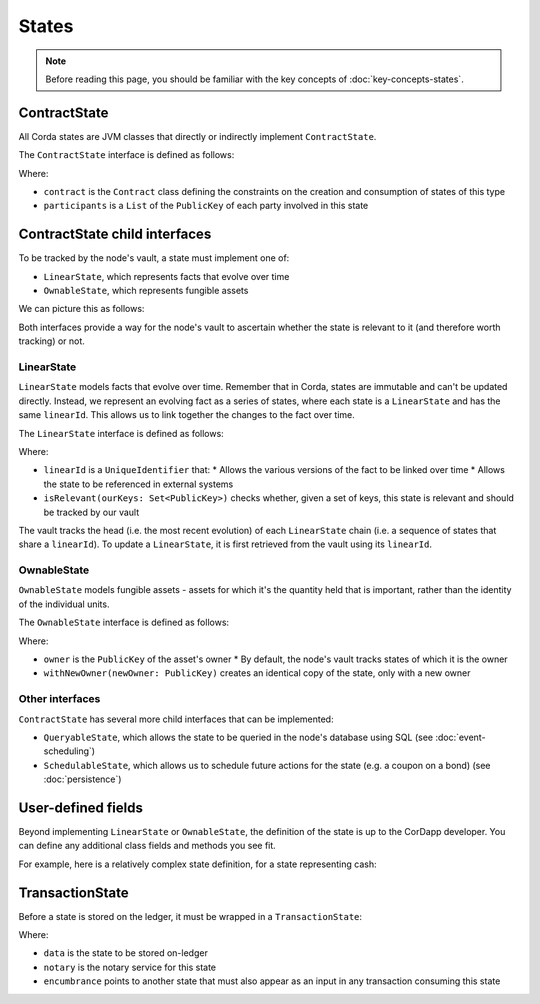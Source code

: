 States
======

.. note:: Before reading this page, you should be familiar with the key concepts of :doc:`key-concepts-states`.

ContractState
-------------

All Corda states are JVM classes that directly or indirectly implement ``ContractState``.

The ``ContractState`` interface is defined as follows:

.. container:: codeset

    .. literalinclude:: ../../core/src/main/kotlin/net/corda/core/contracts/Structures.kt
        :language: kotlin
        :start-after: DOCSTART 1
        :end-before: DOCEND 1

Where:

* ``contract`` is the ``Contract`` class defining the constraints on the creation and consumption of states of this type
* ``participants`` is a ``List`` of the ``PublicKey`` of each party involved in this state

ContractState child interfaces
------------------------------
To be tracked by the node's vault, a state must implement one of:

* ``LinearState``, which represents facts that evolve over time
* ``OwnableState``, which represents fungible assets

We can picture this as follows:

.. image:: resources/state-hierarchy.png

Both interfaces provide a way for the node's vault to ascertain whether the state is relevant to it (and therefore worth
tracking) or not.

LinearState
^^^^^^^^^^^
``LinearState`` models facts that evolve over time. Remember that in Corda, states are immutable and can't be
updated directly. Instead, we represent an evolving fact as a series of states, where each state is a
``LinearState`` and has the same ``linearId``. This allows us to link together the changes to the fact over time.

The ``LinearState`` interface is defined as follows:

.. container:: codeset

    .. literalinclude:: ../../core/src/main/kotlin/net/corda/core/contracts/Structures.kt
        :language: kotlin
        :start-after: DOCSTART 2
        :end-before: DOCEND 2

Where:

* ``linearId`` is a ``UniqueIdentifier`` that:
  * Allows the various versions of the fact to be linked over time
  * Allows the state to be referenced in external systems
* ``isRelevant(ourKeys: Set<PublicKey>)`` checks whether, given a set of keys, this state is relevant and should be
  tracked by our vault

The vault tracks the head (i.e. the most recent evolution) of each ``LinearState`` chain (i.e. a sequence of
states that share a ``linearId``). To update a ``LinearState``, it is first retrieved from the vault using its
``linearId``.

OwnableState
^^^^^^^^^^^^
``OwnableState`` models fungible assets - assets for which it's the quantity held that is important, rather than
the identity of the individual units.

The ``OwnableState`` interface is defined as follows:

.. container:: codeset

    .. literalinclude:: ../../core/src/main/kotlin/net/corda/core/contracts/Structures.kt
        :language: kotlin
        :start-after: DOCSTART 3
        :end-before: DOCEND 3

Where:

* ``owner`` is the ``PublicKey`` of the asset's owner
  * By default, the node's vault tracks states of which it is the owner
* ``withNewOwner(newOwner: PublicKey)`` creates an identical copy of the state, only with a new owner

Other interfaces
^^^^^^^^^^^^^^^^
``ContractState`` has several more child interfaces that can be implemented:

* ``QueryableState``, which allows the state to be queried in the node's database using SQL (see
  :doc:`event-scheduling`)
* ``SchedulableState``, which allows us to schedule future actions for the state (e.g. a coupon on a bond) (see
  :doc:`persistence`)

User-defined fields
-------------------
Beyond implementing ``LinearState`` or ``OwnableState``, the definition of the state is up to the CorDapp developer.
You can define any additional class fields and methods you see fit.

For example, here is a relatively complex state definition, for a state representing cash:

.. container:: codeset

    .. literalinclude:: ../../finance/src/main/kotlin/net/corda/contracts/asset/Cash.kt
        :language: kotlin
        :start-after: DOCSTART 1
        :end-before: DOCEND 1

TransactionState
----------------
Before a state is stored on the ledger, it must be wrapped in a ``TransactionState``:

.. container:: codeset

    .. literalinclude:: ../../core/src/main/kotlin/net/corda/core/contracts/Structures.kt
        :language: kotlin
        :start-after: DOCSTART 4
        :end-before: DOCEND 4

Where:

* ``data`` is the state to be stored on-ledger
* ``notary`` is the notary service for this state
* ``encumbrance`` points to another state that must also appear as an input in any transaction consuming this
  state